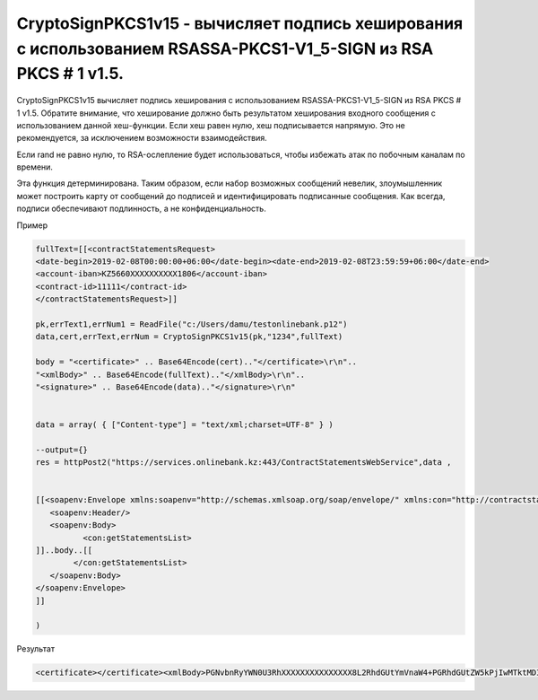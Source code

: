 CryptoSignPKCS1v15 - вычисляет подпись хеширования с использованием RSASSA-PKCS1-V1_5-SIGN из RSA PKCS # 1 v1.5.
================================================================================================================================================================

CryptoSignPKCS1v15 вычисляет подпись хеширования с использованием RSASSA-PKCS1-V1_5-SIGN из RSA PKCS # 1 v1.5. Обратите внимание, что хеширование должно быть результатом хеширования входного сообщения с использованием данной хеш-функции. Если хеш равен нулю, хеш подписывается напрямую. Это не рекомендуется, за исключением возможности взаимодействия.

Если rand не равно нулю, то RSA-ослепление будет использоваться, чтобы избежать атак по побочным каналам по времени.

Эта функция детерминирована. Таким образом, если набор возможных сообщений невелик, злоумышленник может построить карту от сообщений до подписей и идентифицировать подписанные сообщения. Как всегда, подписи обеспечивают подлинность, а не конфиденциальность.

Пример

.. code-block:: lua 

	fullText=[[<contractStatementsRequest>
	<date-begin>2019-02-08T00:00:00+06:00</date-begin><date-end>2019-02-08T23:59:59+06:00</date-end>
	<account-iban>KZ5660XXXXXXXXXX1806</account-iban>
	<contract-id>11111</contract-id>
	</contractStatementsRequest>]]

	pk,errText1,errNum1 = ReadFile("c:/Users/damu/testonlinebank.p12")
	data,cert,errText,errNum = CryptoSignPKCS1v15(pk,"1234",fullText)

	body = "<certificate>" .. Base64Encode(cert).."</certificate>\r\n"..
	"<xmlBody>" .. Base64Encode(fullText).."</xmlBody>\r\n"..
	"<signature>" .. Base64Encode(data).."</signature>\r\n"
			
			
	data = array( { ["Content-type"] = "text/xml;charset=UTF-8" } )

	--output={}
	res = httpPost2("https://services.onlinebank.kz:443/ContractStatementsWebService",data ,

			
	[[<soapenv:Envelope xmlns:soapenv="http://schemas.xmlsoap.org/soap/envelope/" xmlns:con="http://contractstatements.webservices.onlinebank.kz/">
	   <soapenv:Header/>
	   <soapenv:Body>
		  <con:getStatementsList>
	]]..body..[[
		</con:getStatementsList>
	   </soapenv:Body>
	</soapenv:Envelope>        
	]]

	)


Результат

.. code-block:: xml 

	<certificate></certificate><xmlBody>PGNvbnRyYWN0U3RhXXXXXXXXXXXXXXX8L2RhdGUtYmVnaW4+PGRhdGUtZW5kPjIwMTktMDItMDhUMjM6NTk6NTkrMDY6MDA8L2RhdGUtZW5kPgo8YWNjb3VudXXXXXXXXXXXXXXXXXX50LWliYW4+Cjxjb250cmFjdC1pZD44NTc5NjM8L2NvbnRyYWN0LWlXXXXXXXXXXX1JlcXVlc3Q+</xmlBody><signature></signature>